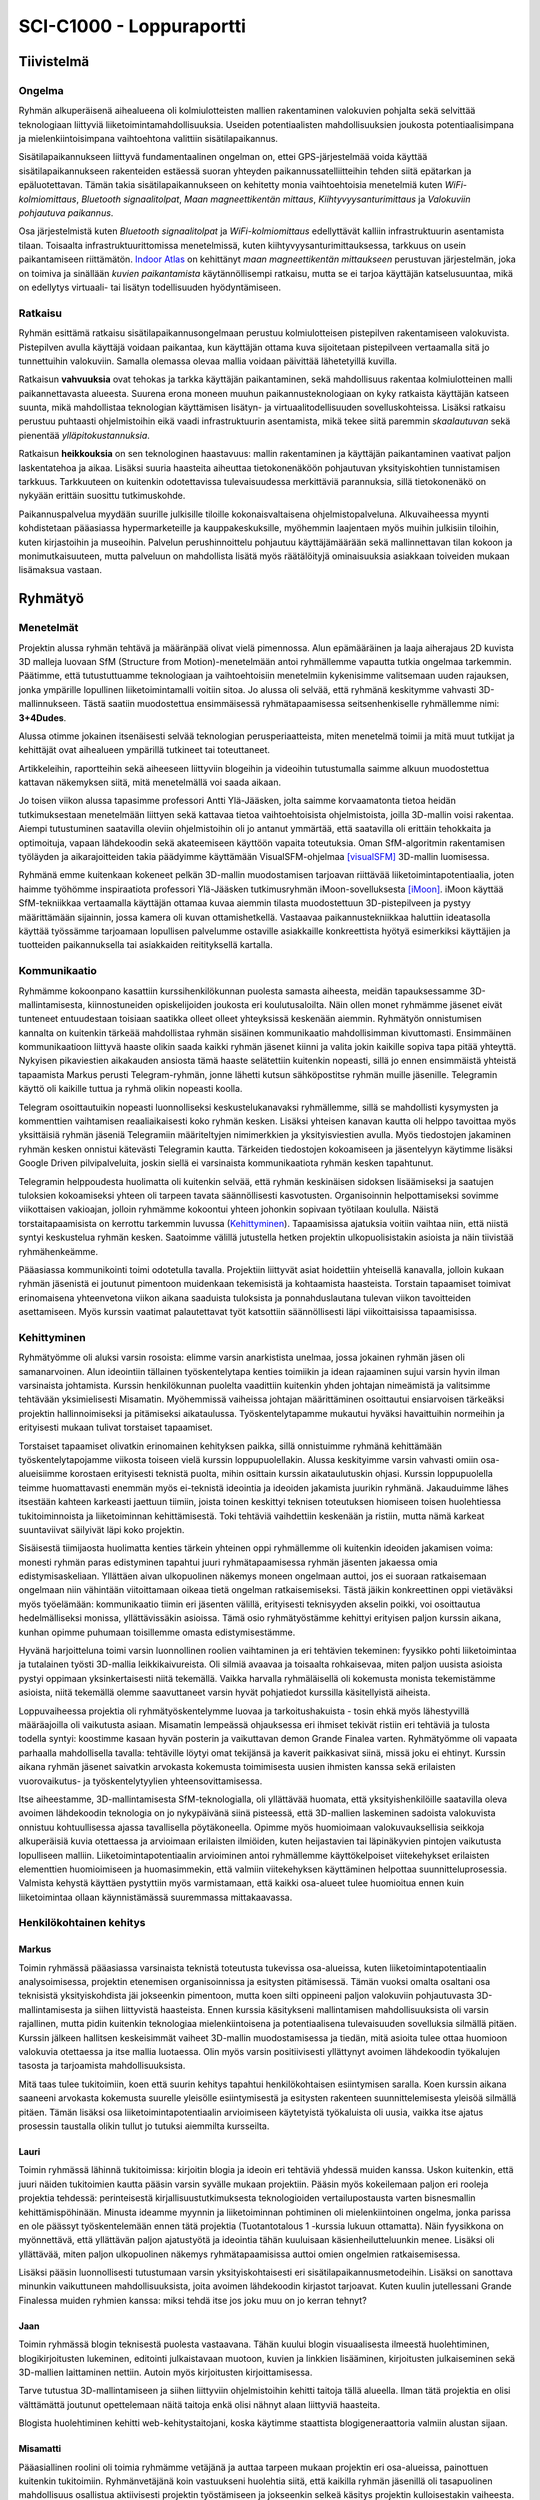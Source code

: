 ﻿SCI-C1000 - Loppuraportti
*************************

Tiivistelmä
===========

Ongelma
-------
Ryhmän alkuperäisenä aihealueena oli kolmiulotteisten mallien rakentaminen valokuvien pohjalta sekä selvittää teknologiaan liittyviä liiketoimintamahdollisuuksia. Useiden potentiaalisten mahdollisuuksien joukosta potentiaalisimpana ja mielenkiintoisimpana vaihtoehtona valittiin sisätilapaikannus.


Sisätilapaikannukseen liittyvä fundamentaalinen ongelman on, ettei GPS-järjestelmää voida käyttää sisätilapaikannukseen rakenteiden estäessä suoran yhteyden paikannussatelliitteihin tehden siitä epätarkan ja epäluotettavan. Tämän takia sisätilapaikannukseen on kehitetty monia vaihtoehtoisia menetelmiä kuten *WiFi-kolmiomittaus*, *Bluetooth signaalitolpat*, *Maan magneettikentän mittaus*, *Kiihtyvyysanturimittaus* ja *Valokuviin pohjautuva paikannus*.


Osa järjestelmistä kuten *Bluetooth signaalitolpat* ja *WiFi-kolmiomittaus* edellyttävät kalliin infrastruktuurin asentamista tilaan. Toisaalta infrastruktuurittomissa menetelmissä, kuten kiihtyvyysanturimittauksessa, tarkkuus on usein paikantamiseen riittämätön. `Indoor Atlas <http://www.indooratlas.com/>`_ on kehittänyt *maan magneettikentän mittaukseen* perustuvan järjestelmän, joka on toimiva ja sinällään *kuvien paikantamista* käytännöllisempi ratkaisu, mutta se ei tarjoa käyttäjän katselusuuntaa, mikä on edellytys virtuaali- tai lisätyn todellisuuden hyödyntämiseen.


Ratkaisu
--------
Ryhmän esittämä ratkaisu sisätilapaikannusongelmaan perustuu kolmiulotteisen pistepilven rakentamiseen valokuvista. Pistepilven avulla käyttäjä voidaan paikantaa, kun käyttäjän ottama kuva sijoitetaan pistepilveen vertaamalla sitä jo tunnettuihin valokuviin. Samalla olemassa olevaa mallia voidaan päivittää lähetetyillä kuvilla.


Ratkaisun **vahvuuksia** ovat tehokas ja tarkka käyttäjän paikantaminen, sekä mahdollisuus rakentaa kolmiulotteinen malli paikannettavasta alueesta. Suurena erona moneen muuhun paikannusteknologiaan on kyky ratkaista käyttäjän katseen suunta, mikä mahdollistaa teknologian käyttämisen lisätyn- ja virtuaalitodellisuuden sovelluskohteissa. Lisäksi ratkaisu perustuu puhtaasti ohjelmistoihin eikä vaadi infrastruktuurin asentamista, mikä tekee siitä paremmin *skaalautuvan* sekä pienentää *ylläpitokustannuksia*.


Ratkaisun **heikkouksia** on sen teknologinen haastavuus: mallin rakentaminen ja käyttäjän paikantaminen vaativat paljon laskentatehoa ja aikaa. Lisäksi suuria haasteita aiheuttaa tietokonenäköön pohjautuvan yksityiskohtien tunnistamisen tarkkuus. Tarkkuuteen on kuitenkin odotettavissa tulevaisuudessa merkittäviä parannuksia, sillä tietokonenäkö on nykyään erittäin suosittu tutkimuskohde.


Paikannuspalvelua myydään suurille julkisille tiloille kokonaisvaltaisena ohjelmistopalveluna. Alkuvaiheessa myynti kohdistetaan pääasiassa hypermarketeille ja kauppakeskuksille, myöhemmin laajentaen myös muihin julkisiin tiloihin, kuten kirjastoihin ja museoihin. Palvelun perushinnoittelu pohjautuu käyttäjämäärään sekä mallinnettavan tilan kokoon ja monimutkaisuuteen, mutta palveluun on mahdollista lisätä myös räätälöityjä ominaisuuksia asiakkaan toiveiden mukaan lisämaksua vastaan.


Ryhmätyö
========

Menetelmät
----------
Projektin alussa ryhmän tehtävä ja määränpää olivat vielä pimennossa. Alun epämääräinen ja laaja aiherajaus 2D kuvista 3D malleja luovaan SfM (Structure from Motion)-menetelmään antoi ryhmällemme vapautta tutkia ongelmaa tarkemmin. Päätimme, että tutustuttuamme teknologiaan ja vaihtoehtoisiin menetelmiin kykenisimme valitsemaan uuden rajauksen, jonka ympärille lopullinen liiketoimintamalli voitiin sitoa. Jo alussa oli selvää, että ryhmänä keskitymme vahvasti 3D-mallinnukseen. Tästä saatiin muodostettua ensimmäisessä ryhmätapaamisessa seitsenhenkiselle ryhmällemme nimi: **3+4Dudes**.

Alussa otimme jokainen itsenäisesti selvää teknologian perusperiaatteista, miten menetelmä toimii ja mitä muut tutkijat ja kehittäjät ovat aihealueen ympärillä tutkineet tai toteuttaneet.

Artikkeleihin, raportteihin sekä aiheeseen liittyviin blogeihin ja videoihin tutustumalla saimme alkuun muodostettua kattavan näkemyksen siitä, mitä menetelmällä voi saada aikaan.

Jo toisen viikon alussa tapasimme professori Antti Ylä-Jääsken, jolta saimme korvaamatonta tietoa heidän tutkimuksestaan menetelmään liittyen sekä kattavaa tietoa vaihtoehtoisista ohjelmistoista, joilla 3D-mallin voisi rakentaa. Aiempi tutustuminen saatavilla oleviin ohjelmistoihin oli jo antanut ymmärtää, että saatavilla oli erittäin tehokkaita ja optimoituja, vapaan lähdekoodin sekä akateemiseen käyttöön vapaita toteutuksia. Oman SfM-algoritmin rakentamisen työläyden ja aikarajoitteiden takia päädyimme käyttämään VisualSFM-ohjelmaa [visualSFM]_ 3D-mallin luomisessa.

Ryhmänä emme kuitenkaan kokeneet pelkän 3D-mallin muodostamisen tarjoavan riittävää liiketoimintapotentiaalia, joten haimme työhömme inspiraatiota professori Ylä-Jääsken tutkimusryhmän iMoon-sovelluksesta [iMoon]_. iMoon käyttää SfM-tekniikkaa vertaamalla käyttäjän ottamaa kuvaa aiemmin tilasta muodostettuun 3D-pistepilveen ja pystyy määrittämään sijainnin, jossa kamera oli kuvan ottamishetkellä. Vastaavaa paikannustekniikkaa haluttiin ideatasolla käyttää työssämme tarjoamaan lopullisen palvelumme ostaville asiakkaille konkreettista hyötyä esimerkiksi käyttäjien ja tuotteiden paikannuksella tai asiakkaiden reitityksellä kartalla.


Kommunikaatio
-------------
Ryhmämme kokoonpano kasattiin kurssihenkilökunnan puolesta samasta aiheesta, meidän tapauksessamme 3D-mallintamisesta, kiinnostuneiden opiskelijoiden joukosta eri koulutusaloilta. Näin ollen monet ryhmämme jäsenet eivät tunteneet entuudestaan toisiaan saatikka olleet olleet yhteyksissä keskenään aiemmin. Ryhmätyön onnistumisen kannalta on kuitenkin tärkeää mahdollistaa ryhmän sisäinen kommunikaatio mahdollisimman kivuttomasti. Ensimmäinen kommunikaatioon liittyvä haaste olikin saada kaikki ryhmän jäsenet kiinni ja valita jokin kaikille sopiva tapa pitää yhteyttä. Nykyisen pikaviestien aikakauden ansiosta tämä haaste selätettiin kuitenkin nopeasti, sillä jo ennen ensimmäistä yhteistä tapaamista Markus perusti Telegram-ryhmän, jonne lähetti kutsun sähköpostitse ryhmän muille jäsenille. Telegramin käyttö oli kaikille tuttua ja ryhmä olikin nopeasti koolla.

Telegram osoittautuikin nopeasti luonnolliseksi keskustelukanavaksi ryhmällemme, sillä se mahdollisti kysymysten ja kommenttien vaihtamisen reaaliaikaisesti koko ryhmän kesken. Lisäksi yhteisen kanavan kautta oli helppo tavoittaa myös yksittäisiä ryhmän jäseniä Telegramiin määriteltyjen nimimerkkien ja yksityisviestien avulla. Myös tiedostojen jakaminen ryhmän kesken onnistui kätevästi Telegramin kautta. Tärkeiden tiedostojen kokoamiseen ja jäsentelyyn käytimme lisäksi Google Driven pilvipalveluita, joskin siellä ei varsinaista kommunikaatiota ryhmän kesken tapahtunut.

Telegramin helppoudesta huolimatta oli kuitenkin selvää, että ryhmän keskinäisen sidoksen lisäämiseksi ja saatujen tuloksien kokoamiseksi yhteen oli tarpeen tavata säännöllisesti kasvotusten. Organisoinnin helpottamiseksi sovimme viikottaisen vakioajan, jolloin ryhmämme kokoontui yhteen johonkin sopivaan työtilaan koululla. Näistä torstaitapaamisista on kerrottu tarkemmin luvussa (`Kehittyminen`_). Tapaamisissa ajatuksia voitiin vaihtaa niin, että niistä syntyi keskustelua ryhmän kesken. Saatoimme välillä jutustella hetken projektin ulkopuolisistakin asioista ja näin tiivistää ryhmähenkeämme.

Pääasiassa kommunikointi toimi odotetulla tavalla. Projektiin liittyvät asiat hoidettiin yhteisellä kanavalla, jolloin kukaan ryhmän jäsenistä ei joutunut pimentoon muidenkaan tekemisistä ja kohtaamista haasteista. Torstain tapaamiset toimivat erinomaisena yhteenvetona viikon aikana saaduista tuloksista ja ponnahduslautana tulevan viikon tavoitteiden asettamiseen. Myös kurssin vaatimat palautettavat työt katsottiin säännöllisesti läpi viikoittaisissa tapaamisissa.


Kehittyminen
------------
Ryhmätyömme oli aluksi varsin rosoista: elimme varsin anarkistista unelmaa, jossa jokainen ryhmän jäsen oli samanarvoinen. Alun ideointiin tällainen työskentelytapa kenties toimiikin ja idean rajaaminen sujui varsin hyvin ilman varsinaista johtamista. Kurssin henkilökunnan puolelta vaadittiin kuitenkin yhden johtajan nimeämistä ja valitsimme tehtävään yksimielisesti Misamatin. Myöhemmissä vaiheissa johtajan määrittäminen osoittautui ensiarvoisen tärkeäksi projektin hallinnoimiseksi ja pitämiseksi aikataulussa. Työskentelytapamme mukautui hyväksi havaittuihin normeihin ja erityisesti mukaan tulivat torstaiset tapaamiset. 

Torstaiset tapaamiset olivatkin erinomainen kehityksen paikka, sillä onnistuimme ryhmänä kehittämään työskentelytapojamme viikosta toiseen vielä kurssin loppupuolellakin. Alussa keskityimme varsin vahvasti omiin osa-alueisiimme korostaen erityisesti teknistä puolta, mihin osittain kurssin aikataulutuskin ohjasi. Kurssin loppupuolella teimme huomattavasti enemmän myös ei-teknistä ideointia ja ideoiden jakamista juurikin ryhmänä. Jakauduimme lähes itsestään kahteen karkeasti jaettuun tiimiin, joista toinen keskittyi teknisen toteutuksen hiomiseen toisen huolehtiessa tukitoiminnoista ja liiketoiminnan kehittämisestä. Toki tehtäviä vaihdettiin keskenään ja ristiin, mutta nämä karkeat suuntaviivat säilyivät läpi koko projektin.

Sisäisestä tiimijaosta huolimatta kenties tärkein yhteinen oppi ryhmällemme oli kuitenkin ideoiden jakamisen voima: monesti ryhmän paras edistyminen tapahtui juuri ryhmätapaamisessa ryhmän jäsenten jakaessa omia edistymisaskeliaan. Yllättäen aivan ulkopuolinen näkemys moneen ongelmaan auttoi, jos ei suoraan ratkaisemaan ongelmaan niin vähintään viitoittamaan oikeaa tietä ongelman ratkaisemiseksi. Tästä jäikin konkreettinen oppi vietäväksi myös työelämään: kommunikaatio tiimin eri jäsenten välillä, erityisesti teknisyyden akselin poikki, voi osoittautua hedelmälliseksi monissa, yllättävissäkin asioissa. Tämä osio ryhmätyöstämme kehittyi erityisen paljon kurssin aikana, kunhan opimme puhumaan toisillemme omasta edistymisestämme.

Hyvänä harjoitteluna toimi varsin luonnollinen roolien vaihtaminen ja eri tehtävien tekeminen: fyysikko pohti liiketoimintaa ja tutalainen työsti 3D-mallia leikkikaivureista. Oli silmiä avaavaa ja toisaalta rohkaisevaa, miten paljon uusista asioista pystyi oppimaan yksinkertaisesti niitä tekemällä. Vaikka harvalla ryhmäläisellä oli kokemusta monista tekemistämme asioista, niitä tekemällä olemme saavuttaneet varsin hyvät pohjatiedot kurssilla käsitellyistä aiheista. 

Loppuvaiheessa projektia oli ryhmätyöskentelymme luovaa ja tarkoitushakuista - tosin ehkä myös lähestyvillä määräajoilla oli vaikutusta asiaan. Misamatin lempeässä ohjauksessa eri ihmiset tekivät ristiin eri tehtäviä ja tulosta todella syntyi: koostimme kasaan hyvän posterin ja vaikuttavan demon Grande Finalea varten. Ryhmätyömme oli vapaata parhaalla mahdollisella tavalla: tehtäville löytyi omat tekijänsä ja kaverit paikkasivat siinä, missä joku ei ehtinyt. Kurssin aikana ryhmän jäsenet saivatkin arvokasta kokemusta toimimisesta uusien ihmisten kanssa sekä erilaisten vuorovaikutus- ja työskentelytyylien yhteensovittamisessa.

Itse aiheestamme, 3D-mallintamisesta SfM-teknologialla, oli yllättävää huomata, että yksityishenkilöille saatavilla oleva avoimen lähdekoodin teknologia on jo nykypäivänä siinä pisteessä, että 3D-mallien laskeminen sadoista valokuvista onnistuu kohtuullisessa ajassa tavallisella pöytäkoneella. Opimme myös huomioimaan valokuvauksellisia seikkoja alkuperäisiä kuvia otettaessa ja arvioimaan erilaisten ilmiöiden, kuten heijastavien tai läpinäkyvien pintojen vaikutusta lopulliseen malliin. Liiketoimintapotentiaalin arvioiminen antoi ryhmällemme käyttökelpoiset viitekehykset erilaisten elementtien huomioimiseen ja huomasimmekin, että valmiin viitekehyksen käyttäminen helpottaa suunnitteluprosessia. Valmista kehystä käyttäen pystyttiin myös varmistamaan, että kaikki osa-alueet tulee huomioitua ennen kuin liiketoimintaa ollaan käynnistämässä suuremmassa mittakaavassa.


Henkilökohtainen kehitys
------------------------

Markus
^^^^^^
Toimin ryhmässä pääasiassa varsinaista teknistä toteutusta tukevissa osa-alueissa, kuten liiketoimintapotentiaalin analysoimisessa, projektin etenemisen organisoinnissa ja esitysten pitämisessä. Tämän vuoksi omalta osaltani osa teknisistä yksityiskohdista jäi jokseenkin pimentoon, mutta koen silti oppineeni paljon valokuviin pohjautuvasta 3D-mallintamisesta ja siihen liittyvistä haasteista. Ennen kurssia käsitykseni mallintamisen mahdollisuuksista oli varsin rajallinen, mutta pidin kuitenkin teknologiaa mielenkiintoisena ja potentiaalisena tulevaisuuden sovelluksia silmällä pitäen. Kurssin jälkeen hallitsen keskeisimmät vaiheet 3D-mallin muodostamisessa ja tiedän, mitä asioita tulee ottaa huomioon valokuvia otettaessa ja itse mallia luotaessa. Olin myös varsin positiivisesti yllättynyt avoimen lähdekoodin työkalujen tasosta ja tarjoamista mahdollisuuksista.

Mitä taas tulee tukitoimiin, koen että suurin kehitys tapahtui henkilökohtaisen esiintymisen saralla. Koen kurssin aikana saaneeni arvokasta kokemusta suurelle yleisölle esiintymisestä ja esitysten rakenteen suunnittelemisesta yleisöä silmällä pitäen. Tämän lisäksi osa liiketoimintapotentiaalin arvioimiseen käytetyistä työkaluista oli uusia, vaikka itse ajatus prosessin taustalla olikin tullut jo tutuksi aiemmilta kursseilta.


Lauri
^^^^^
Toimin ryhmässä lähinnä tukitoimissa: kirjoitin blogia ja ideoin eri tehtäviä yhdessä muiden kanssa. Uskon kuitenkin, että juuri näiden tukitoimien kautta pääsin varsin syvälle mukaan projektiin. Pääsin myös kokeilemaan paljon eri rooleja projektia tehdessä: perinteisestä kirjallisuustutkimuksesta teknologioiden vertailupostausta varten bisnesmallin kehittämispöhinään. Minusta ideamme myynnin ja liiketoiminnan pohtiminen oli mielenkiintoinen ongelma, jonka parissa en ole päässyt työskentelemään ennen tätä projektia (Tuotantotalous 1 -kurssia lukuun ottamatta). Näin fyysikkona on myönnettävä, että yllättävän paljon ajatustyötä ja ideointia tähän kuuluisaan käsienheilutteluunkin menee. Lisäksi oli yllättävää, miten paljon ulkopuolinen näkemys ryhmätapaamisissa auttoi omien ongelmien ratkaisemisessa. 

Lisäksi pääsin luonnollisesti tutustumaan varsin yksityiskohtaisesti eri sisätilapaikannusmetodeihin. Lisäksi on sanottava minunkin vaikuttuneen mahdollisuuksista, joita avoimen lähdekoodin kirjastot tarjoavat. Kuten kuulin jutellessani Grande Finalessa muiden ryhmien kanssa: miksi tehdä itse jos joku muu on jo kerran tehnyt?


Jaan
^^^^
Toimin ryhmässä blogin teknisestä puolesta vastaavana. Tähän kuului blogin visuaalisesta ilmeestä huolehtiminen, blogikirjoitusten lukeminen, editointi julkaistavaan muotoon, kuvien ja linkkien lisääminen, kirjoitusten julkaiseminen sekä 3D-mallien laittaminen nettiin. Autoin myös kirjoitusten kirjoittamisessa. 

Tarve tutustua 3D-mallintamiseen ja siihen liittyviin ohjelmistoihin kehitti taitoja tällä alueella. Ilman tätä projektia en olisi välttämättä joutunut opettelemaan näitä taitoja enkä olisi nähnyt alaan liittyviä haasteita.

Blogista huolehtiminen kehitti web-kehitystaitojani, koska käytimme staattista blogigeneraattoria valmiin alustan sijaan.


Misamatti
^^^^^^^^^
Pääasiallinen roolini oli toimia ryhmämme vetäjänä ja auttaa tarpeen mukaan projektin eri osa-alueissa, painottuen kuitenkin tukitoimiin. Ryhmänvetäjänä koin vastuukseni huolehtia siitä, että kaikilla ryhmän jäsenillä oli tasapuolinen mahdollisuus osallistua aktiivisesti projektin työstämiseen ja jokseenkin selkeä käsitys projektin kulloisestakin vaiheesta. Tämä oli kieltämättä hieman haastavaa itsellenikin, sillä projektin edetessä pienet korjausliikkeet tavoitteissamme olivat yleisiä tietojen lisääntyessä tai ongelmatilanteen kohdatessamme. Lisäksi ryhmänvetäjän tehtäviin kuului myös varmistaa viikottaisen tavoitteen täyttyminen (blogipostaus konkreettisimpana esimerkkinä kurssin puitteissa). Tässä ei kuitenkaan ollut suurta ongelmaa motivoituneen ryhmämme ansiosta.

Projektin alkaessa perehdyin vastuuopettajamme tutkimusryhmän tuloksiin ja näin sain hyvän käsityksen valokuviin pohjautuvan paikantamisen mahdollisuuksista. Projektissa autoin blogipostausten suunnittelussa, kirjoittamisessa ja materiaalin keräämisessä. Pääsin myös hyödyntämään aiempaa osaamista mm. posterin suunnittelussa, ja näin vahvistin käsitystäni siitä, että ryhmätyöskentelyn hyödyt syntyvät ryhmän keskisestä synergiasta: kun jokainen tuo soppaan omaa osaamistaan, saadaan tuloksia nopeasti ja tehokkaasti.


Antti
^^^^^
En ottanut ryhmätyössämme mitään vastuutehtävää, vaan tein kaikkia sekalaisia tehtäviä (esimerkiksi haastattelupohja, yhteiset pohdinnat ja ideoinnit). Tämän vuoksi sain hyvän läpileikkauksen pien/startup -yrityksen arjesta tehdessäni erilaisia pieniä ja suuria hommia. Kurssi on myös hyvin ajankohtainen startuppien suosion ollessa tällä hetkellä katossa, vaikkakin jotkin tehtävänannot tuntuivat jopa turhauttavilta.

Kurssin aikana sain hyvän perustietämyksen valokuviin perustuvasta mallintamisesta ja tietysti pintaraapaisun muihin vaihtoehtoihin. Kurssi myös vahvisti käsitystäni heikkouksistani ja vahvuuksistani, sekä sain pientä tuntumaa miten liiketoimintapotentiaalia kehitetään ja arvioidaan.


Juhani
^^^^^^
Tehtäväni projektissa painottui lähdemateriaalin, teknologian ja pistepilvimallin tutkimiseen. Suunnittelin ja rakensin myös Grande Finaleen esityksen, jossa kameraa lennätettiin pistepilvessä ja visualisoitiin reitti mallinnetussa tilassa. Suoritin myös yrityshaastatteluja, joiden avulla saimme inspiraatiota liiketoimintamallin suunnitteluun. Liiketoimintapotentiaalin arviointi ja -mallin suunnittelu olivat erittäin mielekkäitä ja opettavaisia. Myös esitysten pitämisestä, keskeneräisten töiden esittelystä ja yleisesti ryhmätyöskentelystä oppi kurssin aikana paljon. Myös itsenäisen työskentelyn aikataulutuksesta ryhmän osana sai hyödyllistä kokemusta.


Aapo
^^^^
Minun tehtäväni projektissa oli keskittyä ratkaisun teoreettisen taustan tutkimiseen sekä prototyypin rakentamiseen liittyviin käytännön tehtäviin. Ryhmätyöskentely on minulle entuudestaan erittäin tuttua, mutta tämä kurssi poikkesi aikaisemmista kokemuksistani eniten siinä, että työn päämäärä ei ollut aivan yhtä selkeä. Tämä mahdollisesti johtui siitä, että aikaisemmissa kokemuksissani on aina ollut selkeä asiakas/pomo ja niiden lopputulos on ollut helpommin käsitettävä tuote/raportti. Normaalisti, kun projektille asetettu tavoite on saavutettu, se on luovutusta vaille valmis. Tässä projektissa vähäisestä alkutiedosta johtuen projektitavoitteet ovat sisältäneet paljon epävarmuustekijöitä, minkä seurauksena ne ovat eläneet ryhmän edistymisen mukana. Jämäkän auktoriteetin tuominen ryhmään olisi varmasti myös selkiyttänyt työskentelyä. Pähkinänkuoressa siis opin ryhmätyöskentelemään tavallista epävarmemmissa olosuhteissa sekä ymmärtämään projektijohtajan roolin tärkeyttä. Seuraavissa kappaleissa käsittelen saamiani oppeja ryhmäni käsittelemästä teemasta.

Ennen kurssin alkua kolmiulotteisten mallien rakentaminen valokuvien pohjalta oli minulle täydellinen musta laatikko: sisään tuupattiin valokuvia ja muutaman konejumalille annetun uhrilahjan jälkeen ulos singahti lähes täydellinen digitaalinen kopio valokuvien kohteesta. Kurssin aikana kuitenkin pääsin tarkemmin tämän prosessin tekniseen toteutukseen ja nyt tiedän jokaisen tietokoneen sen aikana suorittaman laskutoimituksen merkityksen.

Laskutoimitusten sarja on kuitenkin niin monimutkainen, että rohkenen väittää tuskin kenenkään täysin ymmärtävän millaisia vaatimuksia se asettaa mallin pohjana toimiville valokuville. Internetistä löytyy eri henkilöiden hyväksi havaitsemia toimintatapoja esimerkiksi valokuvien valotukseen ja kuvakulmiin liittyen, mutta jokainen malli on täysin uniikki, joten niitä voidaan käyttää vain karkeana lähtökohtana mallin rakentamiselle. Tämä tuntemattomaan sukeltaminen ja uusien ’parhaiden’ toimintatapojen etsiminen oli varmasti yksi kurssin tärkeimpiä opetuksia. Näin jälkikäteen voin todeta järjestelmällisten ja hyvin dokumentoitujen kokeiden järjestämisen välttämättömäksi työkaluksi uuden etsimisessä. Tässä projektissa tehtyjen koejärjestelyjen ja niiden tulosten tarkemmalla analysoinnilla olisivat tulokset olleet vieläkin parempia.

Aluksi pyrittiin selvittämään, mikä toimii hyvin pienessä mittakaavassa ja sen jälkeen skaalaamaan se tavoitteeksi asetettuun mittakaavaan. Nopeasti havaittiin käytettävissä olevan laskentatehon ja täten valokuvien lukumäärään muodostuvan merkittäväksi haasteeksi. Pienellä määrällä valokuvia on hankala saada muodostettua tarkkaa mallia suuresta tilasta, mutta optimoidulla valokuvaustekniikalla päästiin kuitenkin paikannuskäytössä riittävään lopputulokseen. Tärkeänä havaintona teknologiaan yleisesti liittyen on laskentatehon tarve. Tulevaisuudessa tehokkaampien algoritmien kehittäminen erityisesti yksityiskohtien tunnistamiseen tulee olemaan tärkeä kehityskohde.


Arviointimatriisi
-----------------

.. csv-table:: *Koonti arviointilomakkeiden tulosten jakautumisesta*
   :header: "Mielestäni...", "tämä onnistui todella hyvin", "tämä sujui ihan OK", "tämä meni pieleen"

   "ymmärsimme, mitä projektissamme pitäisi tehdä samalla tavalla", "6", "1", "0"
   "ymmärsimme asiakkaamme tarpeet", "1", "6", "0"
   "keskustelimme riittävästi keskenämme", "1", "4", "2"
   "osasimme ratkaista konfliktit", "3", "4", "0"
   "meillä oli yhtenevät tavoitteet projektimme suhteen", "6", "1", "0"
   "ymmärsin hyvin, mitä muut ryhmässäni tekevät", "0", "7", "0"
   "olimme sopineet yhteisistä toimintatavoistamme", "2", "5", "0"
   "olimme laatineet yhteisen aikataulun", "2", "5", "0"
   "minulla oli hyvä käsitys, mitä muut odottavat minulta", "2", "4", "1"
   "ryhmällämme oli johtaja", "5", "2", "0"
   "kaikki ryhmän jäsenet työskentelivät tasapuolisesti", "2", "5", "0"
   "saimme projektiimme riittävästi tukea", "6", "1", "0"


Yhteenveto arviointilomakkeista
-------------------------------
Suurin haaste ryhmämme toimintatavoissa oli selkeästi kommunikaation puute. Työt tehtiin pääasiassa itsenäisesti ja tulokset koottiin yhteisesti. Tämä olisi ollut mahdollista korjata jakamalla tehtäväkokonaisuuksia alusta alkaen pienille tiimeille yksittäisten henkilöiden sijaan. Myös viikoittaisissa yhteisissä tapaamisissa oli parantamisen varaa, sillä varsinkin alkupuolella kurssia tapaamisiin osallistui ainoastaan osa ryhmästä. Ryhmätapaamiset kuitenkin sujuivat loppupuolella kurssia huomattavasti paremmin. Nämä kaksi ongelmaa aiheuttivat myös sen, että työnjako oli ajoittain hieman epäselvää osalle ryhmän jäsenistä, eikä ryhmä päässyt toimimaan tehokkaasti.


Tuloksista huomataan (`Arviointimatriisi`_), että kommunikaatiohaasteista huolimatta ryhmällämme oli kuitenkin selkeä käsitys projektin tavoitteista ja odotetusta tuloksesta. Tämä johtui luultavasti siitä, että aiheemme oli rajattu selkeästi heti ensimmäisen vastuuopettajan tapaamisen jälkeen. Mikäli aiheemme olisi dramaattisesti muuttunut kesken kurssin uuteen suuntaan, olisi mennyt luultavasti liian kauan, että ryhmälle olisi muodostunut uudestaan yhteinen ja selkeä käsitys projektin suunnasta. Onneksemme aiheen määrittely pysyi samana koko kurssin ja pystyimme keskittymään parhaan mahdollisen lopputuloksen tuottamiseen alusta alkaen.


.. [iMoon] Dong, J., Xiao, Y., Noreikis, M., Ou, Z., & Ylä-Jääski, A. (2015). iMoon : Using Smartphones for Image-based Indoor Navigation Categories and Subject Descriptors. Proceedings of the ACM Conference on Embedded Networked Sensor Systems, 85–97. http://doi.org/10.1145/2809695.2809722

.. [visualSFM] Wu, C., & others. (2011). VisualSFM: A visual structure from motion system.